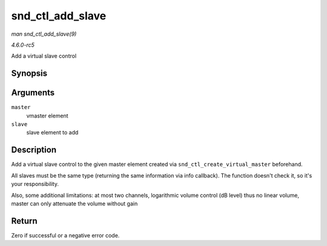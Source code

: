 .. -*- coding: utf-8; mode: rst -*-

.. _API-snd-ctl-add-slave:

=================
snd_ctl_add_slave
=================

*man snd_ctl_add_slave(9)*

*4.6.0-rc5*

Add a virtual slave control


Synopsis
========

.. c:function:: int snd_ctl_add_slave( struct snd_kcontrol * master, struct snd_kcontrol * slave )

Arguments
=========

``master``
    vmaster element

``slave``
    slave element to add


Description
===========

Add a virtual slave control to the given master element created via
``snd_ctl_create_virtual_master`` beforehand.

All slaves must be the same type (returning the same information via
info callback). The function doesn't check it, so it's your
responsibility.

Also, some additional limitations: at most two channels, logarithmic
volume control (dB level) thus no linear volume, master can only
attenuate the volume without gain


Return
======

Zero if successful or a negative error code.


.. ------------------------------------------------------------------------------
.. This file was automatically converted from DocBook-XML with the dbxml
.. library (https://github.com/return42/sphkerneldoc). The origin XML comes
.. from the linux kernel, refer to:
..
.. * https://github.com/torvalds/linux/tree/master/Documentation/DocBook
.. ------------------------------------------------------------------------------
